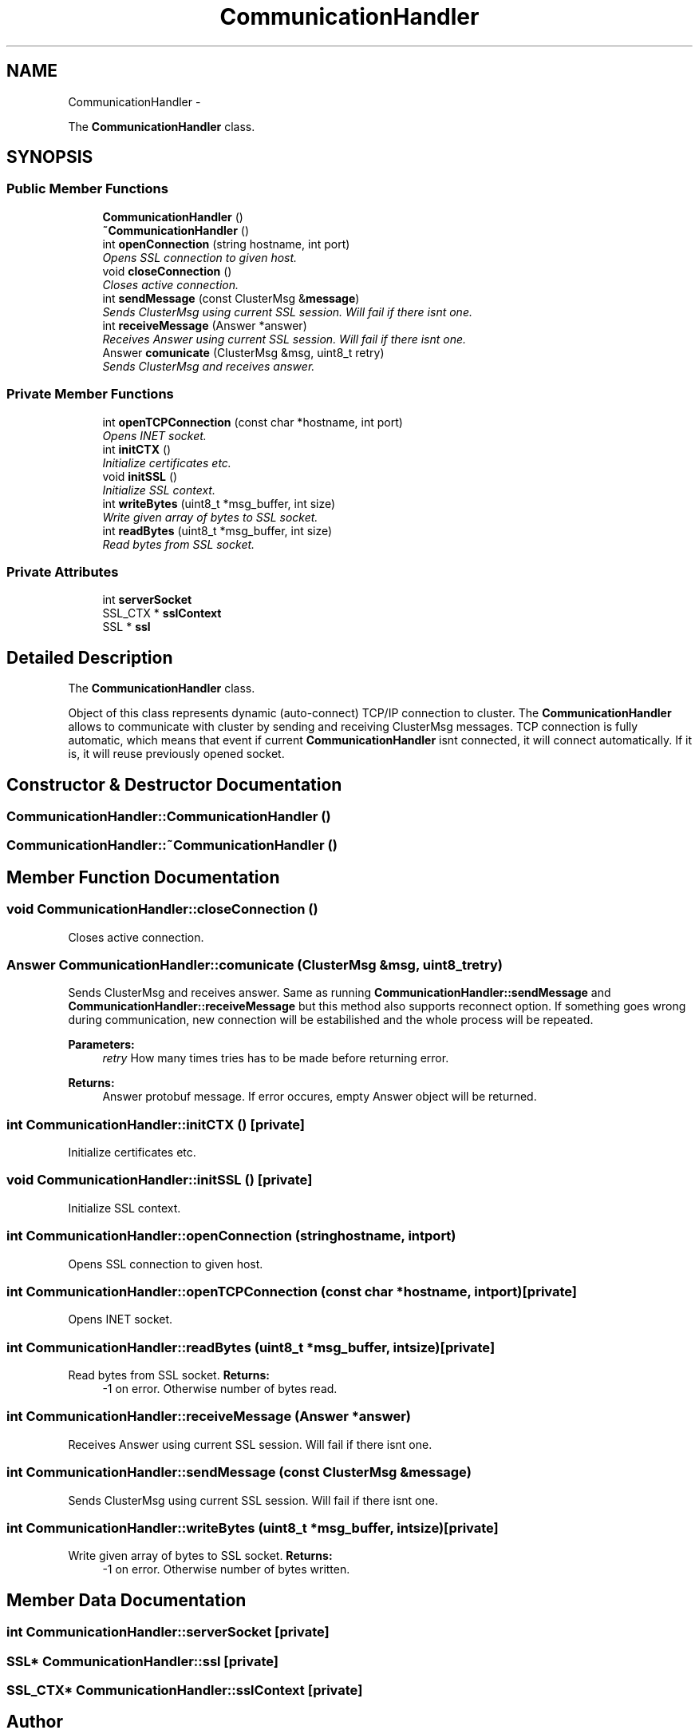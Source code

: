 .TH "CommunicationHandler" 3 "Wed Jul 31 2013" "VeilClient" \" -*- nroff -*-
.ad l
.nh
.SH NAME
CommunicationHandler \- 
.PP
The \fBCommunicationHandler\fP class\&.  

.SH SYNOPSIS
.br
.PP
.SS "Public Member Functions"

.in +1c
.ti -1c
.RI "\fBCommunicationHandler\fP ()"
.br
.ti -1c
.RI "\fB~CommunicationHandler\fP ()"
.br
.ti -1c
.RI "int \fBopenConnection\fP (string hostname, int port)"
.br
.RI "\fIOpens SSL connection to given host\&. \fP"
.ti -1c
.RI "void \fBcloseConnection\fP ()"
.br
.RI "\fICloses active connection\&. \fP"
.ti -1c
.RI "int \fBsendMessage\fP (const ClusterMsg &\fBmessage\fP)"
.br
.RI "\fISends ClusterMsg using current SSL session\&. Will fail if there isnt one\&. \fP"
.ti -1c
.RI "int \fBreceiveMessage\fP (Answer *answer)"
.br
.RI "\fIReceives Answer using current SSL session\&. Will fail if there isnt one\&. \fP"
.ti -1c
.RI "Answer \fBcomunicate\fP (ClusterMsg &msg, uint8_t retry)"
.br
.RI "\fISends ClusterMsg and receives answer\&. \fP"
.in -1c
.SS "Private Member Functions"

.in +1c
.ti -1c
.RI "int \fBopenTCPConnection\fP (const char *hostname, int port)"
.br
.RI "\fIOpens INET socket\&. \fP"
.ti -1c
.RI "int \fBinitCTX\fP ()"
.br
.RI "\fIInitialize certificates etc\&. \fP"
.ti -1c
.RI "void \fBinitSSL\fP ()"
.br
.RI "\fIInitialize SSL context\&. \fP"
.ti -1c
.RI "int \fBwriteBytes\fP (uint8_t *msg_buffer, int size)"
.br
.RI "\fIWrite given array of bytes to SSL socket\&. \fP"
.ti -1c
.RI "int \fBreadBytes\fP (uint8_t *msg_buffer, int size)"
.br
.RI "\fIRead bytes from SSL socket\&. \fP"
.in -1c
.SS "Private Attributes"

.in +1c
.ti -1c
.RI "int \fBserverSocket\fP"
.br
.ti -1c
.RI "SSL_CTX * \fBsslContext\fP"
.br
.ti -1c
.RI "SSL * \fBssl\fP"
.br
.in -1c
.SH "Detailed Description"
.PP 
The \fBCommunicationHandler\fP class\&. 

Object of this class represents dynamic (auto-connect) TCP/IP connection to cluster\&. The \fBCommunicationHandler\fP allows to communicate with cluster by sending and receiving ClusterMsg messages\&. TCP connection is fully automatic, which means that event if current \fBCommunicationHandler\fP isnt connected, it will connect automatically\&. If it is, it will reuse previously opened socket\&. 
.SH "Constructor & Destructor Documentation"
.PP 
.SS "CommunicationHandler::CommunicationHandler ()"

.SS "CommunicationHandler::~CommunicationHandler ()"

.SH "Member Function Documentation"
.PP 
.SS "void CommunicationHandler::closeConnection ()"

.PP
Closes active connection\&. 
.SS "Answer CommunicationHandler::comunicate (ClusterMsg &msg, uint8_tretry)"

.PP
Sends ClusterMsg and receives answer\&. Same as running \fBCommunicationHandler::sendMessage\fP and \fBCommunicationHandler::receiveMessage\fP but this method also supports reconnect option\&. If something goes wrong during communication, new connection will be estabilished and the whole process will be repeated\&. 
.PP
\fBParameters:\fP
.RS 4
\fIretry\fP How many times tries has to be made before returning error\&. 
.RE
.PP
\fBReturns:\fP
.RS 4
Answer protobuf message\&. If error occures, empty Answer object will be returned\&. 
.RE
.PP

.SS "int CommunicationHandler::initCTX ()\fC [private]\fP"

.PP
Initialize certificates etc\&. 
.SS "void CommunicationHandler::initSSL ()\fC [private]\fP"

.PP
Initialize SSL context\&. 
.SS "int CommunicationHandler::openConnection (stringhostname, intport)"

.PP
Opens SSL connection to given host\&. 
.SS "int CommunicationHandler::openTCPConnection (const char *hostname, intport)\fC [private]\fP"

.PP
Opens INET socket\&. 
.SS "int CommunicationHandler::readBytes (uint8_t *msg_buffer, intsize)\fC [private]\fP"

.PP
Read bytes from SSL socket\&. \fBReturns:\fP
.RS 4
-1 on error\&. Otherwise number of bytes read\&. 
.RE
.PP

.SS "int CommunicationHandler::receiveMessage (Answer *answer)"

.PP
Receives Answer using current SSL session\&. Will fail if there isnt one\&. 
.SS "int CommunicationHandler::sendMessage (const ClusterMsg &message)"

.PP
Sends ClusterMsg using current SSL session\&. Will fail if there isnt one\&. 
.SS "int CommunicationHandler::writeBytes (uint8_t *msg_buffer, intsize)\fC [private]\fP"

.PP
Write given array of bytes to SSL socket\&. \fBReturns:\fP
.RS 4
-1 on error\&. Otherwise number of bytes written\&. 
.RE
.PP

.SH "Member Data Documentation"
.PP 
.SS "int CommunicationHandler::serverSocket\fC [private]\fP"

.SS "SSL* CommunicationHandler::ssl\fC [private]\fP"

.SS "SSL_CTX* CommunicationHandler::sslContext\fC [private]\fP"


.SH "Author"
.PP 
Generated automatically by Doxygen for VeilClient from the source code\&.
